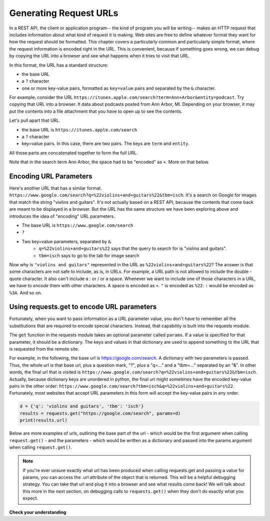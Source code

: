..  Copyright (C)  Paul Resnick.  Permission is granted to copy, distribute
    and/or modify this document under the terms of the GNU Free Documentation
    License, Version 1.3 or any later version published by the Free Software
    Foundation; with Invariant Sections being Forward, Prefaces, and
    Contributor List, no Front-Cover Texts, and no Back-Cover Texts.  A copy of
    the license is included in the section entitled "GNU Free Documentation
    License".

.. _generating_request_urls:

Generating Request URLs
=======================

In a REST API, the client or application program-- the kind of program you will be writing-- makes an HTTP request 
that includes information about what kind of request it is making. Web sites are free to define whatever format 
they want for how the request should be formatted. This chapter covers a particularly common and particularly 
simple format, where the request information is encoded right in the URL. This is convenient, because if something 
goes wrong, we can debug by copying the URL into a browser and see what happens when it tries to visit that URL.

In this format, the URL has a standard structure:

* the base URL
* a ``?`` character
* one or more key-value pairs, formatted as ``key=value`` pairs and separated by the ``&`` character.

For example, consider the URL ``https://itunes.apple.com/search?term=Ann+Arbor&entity=podcast``. 
Try copying that URL into a browser. It data about podcasts posted from Ann Arbor, MI. Depending on your browser, 
it may put the contents into a file attachment that you have to open up to see the contents.

Let's pull apart that URL.

* the base URL is ``https://itunes.apple.com/search``
* a ``?`` character
* key=value pairs. In this case, there are two pairs. The keys are ``term`` and ``entity``.
   
.. image:: Figures/parameterformat.png

All those parts are concatenated together to form the full URL.

.. image:: Figures/urlstructure.png

Note that in the search term Ann Arbor, the space had to be "encoded" as ``+``. More on that below.

Encoding URL Parameters
-----------------------
      
Here's another URL that has a similar format. ``https://www.google.com/search?q=%22violins+and+guitars%22&tbm=isch``. It's a search on Google for images that match the string "violins and guitars". It's not actually based on a REST 
API, because the contents that come back are meant to be displayed in a browser. But the URL has the same structure 
we have been exploring above and introduces the idea of "encoding" URL parameters.

* The base URL is ``https://www.google.com/search``
* ``?``
* Two key=value parameters, separated by ``&``
   * ``q=%22violins+and+guitars%22`` says that the query to search for is "violins and guitars".
   *  ``tbm=isch`` says to go to the tab for image search

Now why is ``"violins and guitars"`` represented in the URL as ``%22violins+and+guitars%22``? The answer is that 
some characters are not safe to include, as is, in URLs. For example, a URL path is not allowed to include the double
-quote character. It also can't include a : or / or a space. Whenever we want to include one of those characters in 
a URL, we have to *encode* them with other characters. A space is encoded as ``+``. ``"`` is encoded as ``%22``. 
``:`` would be encoded as ``%3A``. And so on.  

Using requests.get to encode URL parameters
-------------------------------------------

Fortunately, when you want to pass information as a URL parameter value, you don't have to remember all the 
substitutions that are required to encode special characters. Instead, that capability is built into the requests 
module.

The ``get`` function in the requests module takes an optional parameter called ``params``. If a value is specified for 
that parameter, it should be a dictionary. The keys and values in that dictionary are used to append something to 
the URL that is requested from the remote site. 

For example, in the following, the base url is https://google.com/search. A dictionary with two parameters is 
passed. Thus, the whole url is that base url, plus a question mark, "?", plus a "q=..." and a "tbm=..." separated 
by an "&". In other words, the final url that is visited is ``https://www.google.com/search?q=%22violins+and+guitars%22&tbm=isch``. Actually, because dictionary keys are unordered in python, the 
final url might sometimes have the encoded key-value pairs in the other order: ``https://www.google.com/search?tbm=isch&q=%22violins+and+guitars%22``. Fortunately, most websites that accept URL parameters in this 
form will accept the key-value pairs in any order.

.. sourcecode:: python

    d = {'q': 'violins and guitars', 'tbm': 'isch'}
    results = requests.get("https://google.com/search", params=d)
    print(results.url)

Below are more examples of urls, outlining the base part of the url - which would be the first argument when 
calling ``request.get()`` - and the parameters - which would be written as a dictionary and passed into the params 
argument when calling ``request.get()``.

.. image:: Figures/urlexamples.png

.. note:: 

    If you're ever unsure exactly what url has been produced when calling requests.get and passing a value for params, you can access the .url attribute of the object that is returned. This will be a helpful debugging strategy. You can take that url and plug it into a browser and see what results come back! We will talk about this more in the next section, on debugging calls to ``requests.get()`` when they don't do exactly what you expect.

**Check your understanding**

.. mchoice:: question400_4_1
   :practice: T
   :answer_a: requests.get("http://bar.com/goodstuff", '?", {'greet': 'hi there'}, '&', {'frosted':'no'})
   :answer_b: requests.get("http://bar.com/", params = {'goodstuff':'?', 'greet':'hi there', 'frosted':'no'})
   :answer_c: requests.get("http://bar.com/goodstuff", params = ['greet', 'hi', 'there', 'frosted', 'no'])
   :answer_d: requests.get("http://bar.com/goodstuff", params = {'greet': 'hi there', 'frosted':'no'})
   :feedback_a: The ? and the & are added automatically.
   :feedback_b: goodstuff is part of the base url, not the query params
   :feedback_c: The value of params should be a dictionary, not a list
   :feedback_d: The ? and & are added automatically, and the space in hi there is automatically encoded as %3A.
   :correct: d

   How would you request the URL ``http://bar.com/goodstuff?greet=hi+there&frosted=no`` using the requests module?
